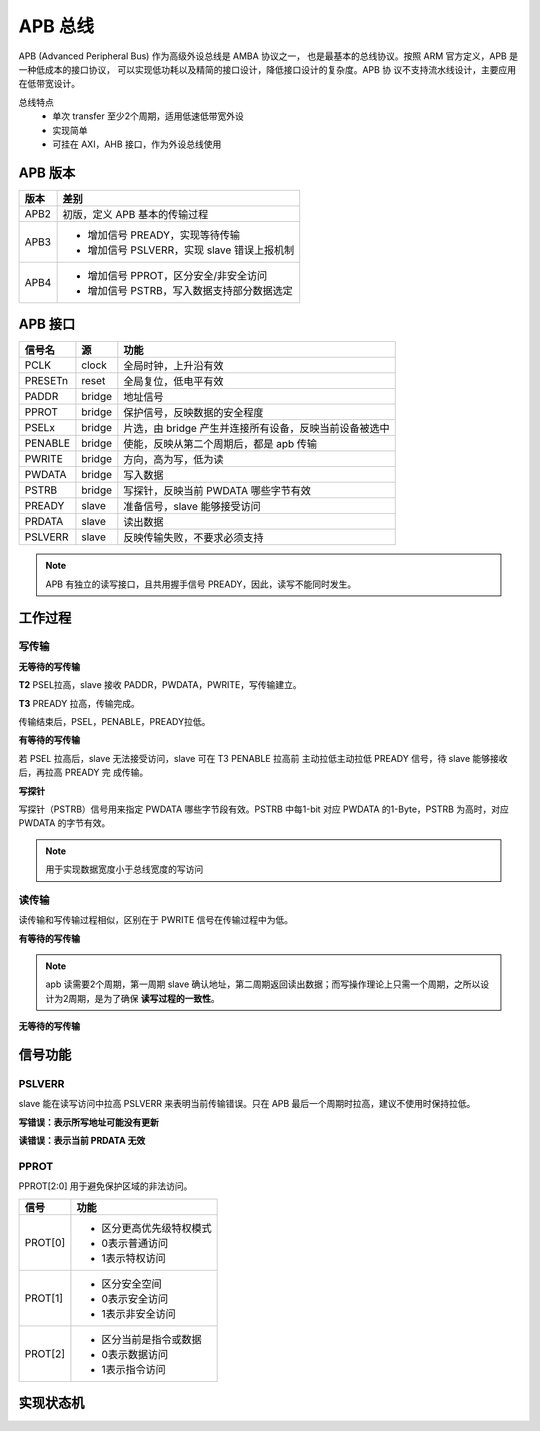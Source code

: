 APB 总线
==========
APB (Advanced Peripheral Bus) 作为高级外设总线是 AMBA 协议之一，
也是最基本的总线协议。按照 ARM 官方定义，APB 是一种低成本的接口协议，
可以实现低功耗以及精简的接口设计，降低接口设计的复杂度。APB 协
议不支持流水线设计，主要应用在低带宽设计。

总线特点
  - 单次 transfer 至少2个周期，适用低速低带宽外设
  - 实现简单
  - 可挂在 AXI，AHB 接口，作为外设总线使用

.. image:: img/apb/structure.png
  :width: 500px

APB 版本
---------

====  ===========================================================================
版本                                     差别
====  ===========================================================================
APB2  初版，定义 APB 基本的传输过程
APB3  - 增加信号 PREADY，实现等待传输
      - 增加信号 PSLVERR，实现 slave 错误上报机制
APB4  - 增加信号 PPROT，区分安全/非安全访问
      - 增加信号 PSTRB，写入数据支持部分数据选定
====  ===========================================================================

APB 接口
----------

=======  ======  ====================================================
信号名     源                            功能
=======  ======  ====================================================
PCLK     clock   全局时钟，上升沿有效
PRESETn  reset   全局复位，低电平有效
PADDR    bridge  地址信号
PPROT    bridge  保护信号，反映数据的安全程度
PSELx    bridge  片选，由 bridge 产生并连接所有设备，反映当前设备被选中
PENABLE  bridge  使能，反映从第二个周期后，都是 apb 传输
PWRITE   bridge  方向，高为写，低为读
PWDATA   bridge  写入数据
PSTRB    bridge  写探针，反映当前 PWDATA 哪些字节有效
PREADY   slave   准备信号，slave 能够接受访问
PRDATA   slave   读出数据
PSLVERR  slave   反映传输失败，不要求必须支持
=======  ======  ====================================================

.. note:: APB 有独立的读写接口，且共用握手信号 PREADY，因此，读写不能同时发生。

工作过程
-----------
写传输
^^^^^^^^^
**无等待的写传输**

**T2**  PSEL拉高，slave 接收 PADDR，PWDATA，PWRITE，写传输建立。

**T3**  PREADY 拉高，传输完成。

传输结束后，PSEL，PENABLE，PREADY拉低。

.. image:: img/apb/write.png
  :width: 360px

**有等待的写传输**

若 PSEL 拉高后，slave 无法接受访问，slave 可在 T3 PENABLE 拉高前
主动拉低主动拉低 PREADY 信号，待 slave 能够接收后，再拉高 PREADY 完
成传输。

.. image:: img/apb/write_wait.png
  :width: 400px

**写探针**

写探针（PSTRB）信号用来指定 PWDATA 哪些字节段有效。PSTRB 中每1-bit 
对应 PWDATA 的1-Byte，PSTRB 为高时，对应 PWDATA 的字节有效。

.. image:: img/apb/pstrb.png
  :width: 300px

.. note:: 用于实现数据宽度小于总线宽度的写访问

读传输
^^^^^^^^^
读传输和写传输过程相似，区别在于 PWRITE 信号在传输过程中为低。

**有等待的写传输**

.. image:: img/apb/read.png
  :width: 300px

.. note:: apb 读需要2个周期，第一周期 slave 确认地址，第二周期返回读出数据；而写操作理论上只需一个周期，之所以设计为2周期，是为了确保 **读写过程的一致性**。

**无等待的写传输**

.. image:: img/apb/read_wait.png
  :width: 400px

信号功能
-----------

PSLVERR
^^^^^^^^^^

slave 能在读写访问中拉高 PSLVERR 来表明当前传输错误。只在 
APB 最后一个周期时拉高，建议不使用时保持拉低。

**写错误：表示所写地址可能没有更新**

.. image:: img/apb/error.png
  :width: 400px

**读错误：表示当前 PRDATA 无效**

.. image:: img/apb/error2.png
  :width: 400px

PPROT
^^^^^^^
PPROT[2:0] 用于避免保护区域的非法访问。

=======  ==================================================
 信号                           功能
=======  ==================================================
PROT[0]  - 区分更高优先级特权模式
         - 0表示普通访问
         - 1表示特权访问
PROT[1]  - 区分安全空间
         - 0表示安全访问
         - 1表示非安全访问
PROT[2]  - 区分当前是指令或数据
         - 0表示数据访问
         - 1表示指令访问
=======  ==================================================

实现状态机
-----------

.. image:: img/apb/fsm.png
  :width: 300px

